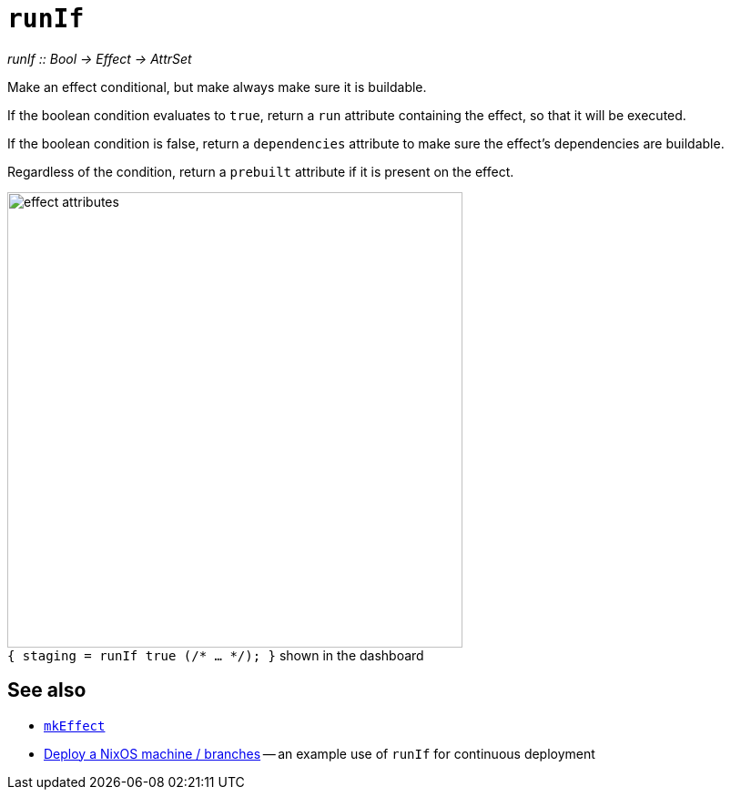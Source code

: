 
= `runIf`

_runIf {two-colons} Bool -> Effect -> AttrSet_

Make an effect conditional, but make always make sure it is buildable.

If the boolean condition evaluates to `true`, return a `run` attribute containing
the effect, so that it will be executed.

If the boolean condition is false, return a `dependencies` attribute to make sure
the effect's dependencies are buildable.

Regardless of the condition, return a `prebuilt` attribute if it is present on
the effect.

// original size was ~43em
image::effect-attributes.png[title=`{ staging = runIf true (/* ... */); }` shown in the dashboard,caption=,width=500]


[discrete]
== See also

* xref:reference/nix-functions/mkEffect.adoc[`mkEffect`]

* xref:guide/deploy-a-nixos-machine.adoc#branches[Deploy a NixOS machine / branches]
  -- an example use of `runIf` for continuous deployment
